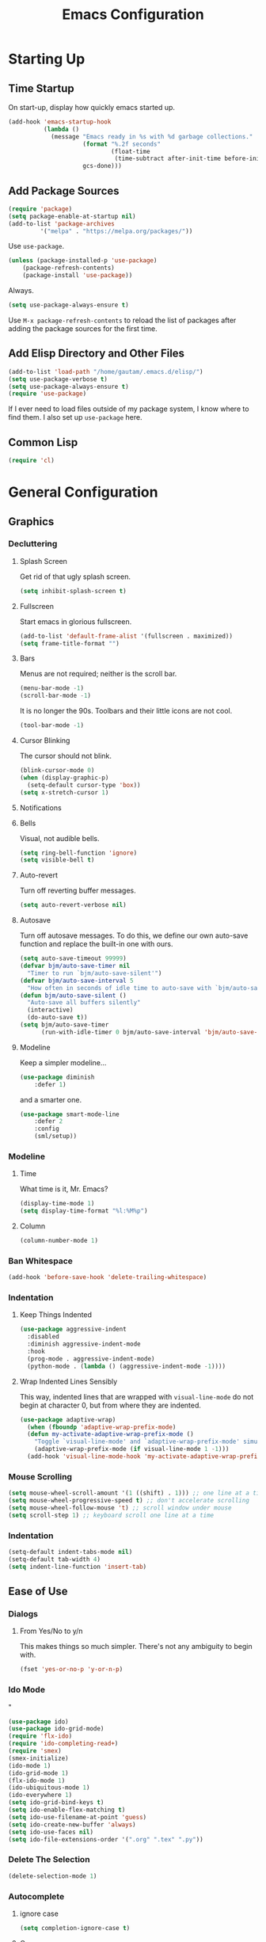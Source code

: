 #+TITLE: Emacs Configuration
* Starting Up
** Time Startup
On start-up, display how quickly emacs started up.
#+BEGIN_SRC emacs-lisp
(add-hook 'emacs-startup-hook
          (lambda ()
            (message "Emacs ready in %s with %d garbage collections."
                     (format "%.2f seconds"
                             (float-time
                              (time-subtract after-init-time before-init-time)))
                     gcs-done)))
#+END_SRC
** Add Package Sources
#+BEGIN_SRC emacs-lisp
(require 'package)
(setq package-enable-at-startup nil)
(add-to-list 'package-archives
	     '("melpa" . "https://melpa.org/packages/"))
#+END_SRC
Use ~use-package~.
#+BEGIN_SRC emacs-lisp
(unless (package-installed-p 'use-package)
	(package-refresh-contents)
	(package-install 'use-package))
#+END_SRC
Always.
#+BEGIN_SRC emacs-lisp
(setq use-package-always-ensure t)
#+END_SRC
Use ~M-x package-refresh-contents~ to reload the list of packages after adding the package sources for the first time.
** Add Elisp Directory and Other Files
#+BEGIN_SRC emacs-lisp
(add-to-list 'load-path "/home/gautam/.emacs.d/elisp/")
(setq use-package-verbose t)
(setq use-package-always-ensure t)
(require 'use-package)
#+END_SRC
If I ever need to load files outside of my package system, I know where to find
them. I also set up ~use-package~ here.
** Common Lisp
#+BEGIN_SRC emacs-lisp
(require 'cl)
#+END_SRC
* General Configuration
** Graphics
*** Decluttering
**** Splash Screen
Get rid of that ugly splash screen.
#+BEGIN_SRC emacs-lisp
(setq inhibit-splash-screen t)
#+END_SRC
**** Fullscreen
Start emacs in glorious fullscreen.
#+BEGIN_SRC emacs-lisp
(add-to-list 'default-frame-alist '(fullscreen . maximized))
(setq frame-title-format "")
#+END_SRC
**** Bars
Menus are not required; neither is the scroll bar.
#+BEGIN_SRC emacs-lisp
(menu-bar-mode -1)
(scroll-bar-mode -1)
#+END_SRC
It is no longer the 90s. Toolbars and their little icons are not cool.
#+BEGIN_SRC emacs-lisp
(tool-bar-mode -1)
#+END_SRC
**** Cursor Blinking
The cursor should not blink.
#+BEGIN_SRC emacs-lisp
(blink-cursor-mode 0)
(when (display-graphic-p)
  (setq-default cursor-type 'box))
(setq x-stretch-cursor 1)
#+END_SRC
**** Notifications
**** Bells
Visual, not audible bells.
#+BEGIN_SRC emacs-lisp
(setq ring-bell-function 'ignore)
(setq visible-bell t)
#+END_SRC
**** Auto-revert
Turn off reverting buffer messages.
#+BEGIN_SRC emacs-lisp
(setq auto-revert-verbose nil)
#+END_SRC
**** Autosave
Turn off autosave messages. To do this, we define our own auto-save function and
replace the built-in one with ours.
#+BEGIN_SRC emacs-lisp
(setq auto-save-timeout 99999)
(defvar bjm/auto-save-timer nil
  "Timer to run `bjm/auto-save-silent'")
(defvar bjm/auto-save-interval 5
  "How often in seconds of idle time to auto-save with `bjm/auto-save-silent'")
(defun bjm/auto-save-silent ()
  "Auto-save all buffers silently"
  (interactive)
  (do-auto-save t))
(setq bjm/auto-save-timer
      (run-with-idle-timer 0 bjm/auto-save-interval 'bjm/auto-save-silent))
#+END_SRC
**** Modeline
Keep a simpler modeline...
#+BEGIN_SRC emacs-lisp
(use-package diminish
    :defer 1)
#+END_SRC
and a smarter one.
#+BEGIN_SRC emacs-lisp
(use-package smart-mode-line
    :defer 2
    :config
    (sml/setup))
#+END_SRC
*** Modeline
**** Time
What time is it, Mr. Emacs?
#+BEGIN_SRC emacs-lisp
(display-time-mode 1)
(setq display-time-format "%l:%M%p")
#+END_SRC
**** Column
#+BEGIN_SRC emacs-lisp
(column-number-mode 1)
#+END_SRC
*** Ban Whitespace
#+BEGIN_SRC emacs-lisp
 (add-hook 'before-save-hook 'delete-trailing-whitespace)
#+END_SRC
*** Indentation
**** Keep Things Indented
#+BEGIN_SRC emacs-lisp
  (use-package aggressive-indent
    :disabled
    :diminish aggressive-indent-mode
    :hook
    (prog-mode . aggressive-indent-mode)
    (python-mode . (lambda () (aggressive-indent-mode -1))))
#+END_SRC
**** Wrap Indented Lines Sensibly
This way, indented lines that are wrapped with ~visual-line-mode~ do not begin at character 0, but from where they are indented.
#+BEGIN_SRC emacs-lisp
(use-package adaptive-wrap)
  (when (fboundp 'adaptive-wrap-prefix-mode)
  (defun my-activate-adaptive-wrap-prefix-mode ()
    "Toggle `visual-line-mode' and `adaptive-wrap-prefix-mode' simultaneously."
    (adaptive-wrap-prefix-mode (if visual-line-mode 1 -1)))
  (add-hook 'visual-line-mode-hook 'my-activate-adaptive-wrap-prefix-mode))
#+END_SRC
*** Mouse Scrolling
#+BEGIN_SRC emacs-lisp
(setq mouse-wheel-scroll-amount '(1 ((shift) . 1))) ;; one line at a time
(setq mouse-wheel-progressive-speed t) ;; don't accelerate scrolling
(setq mouse-wheel-follow-mouse 't) ;; scroll window under mouse
(setq scroll-step 1) ;; keyboard scroll one line at a time
#+END_SRC
*** Indentation
#+BEGIN_SRC emacs-lisp
(setq-default indent-tabs-mode nil)
(setq-default tab-width 4)
(setq indent-line-function 'insert-tab)
#+END_SRC
** Ease of Use
*** Dialogs
**** From Yes/No to y/n
This makes things so much simpler. There's not any ambiguity to begin with.
#+BEGIN_SRC emacs-lisp
(fset 'yes-or-no-p 'y-or-n-p)
#+END_SRC
*** Ido Mode
"
#+BEGIN_SRC emacs-lisp
(use-package ido)
(use-package ido-grid-mode)
(require 'flx-ido)
(require 'ido-completing-read+)
(require 'smex)
(smex-initialize)
(ido-mode 1)
(ido-grid-mode 1)
(flx-ido-mode 1)
(ido-ubiquitous-mode 1)
(ido-everywhere 1)
(setq ido-grid-bind-keys t)
(setq ido-enable-flex-matching t)
(setq ido-use-filename-at-point 'guess)
(setq ido-create-new-buffer 'always)
(setq ido-use-faces nil)
(setq ido-file-extensions-order '(".org" ".tex" ".py"))
#+END_SRC
*** Delete The Selection
#+BEGIN_SRC emacs-lisp
(delete-selection-mode 1)
#+END_SRC
*** Autocomplete
**** ignore case
#+BEGIN_SRC emacs-lisp
(setq completion-ignore-case t)
#+END_SRC
**** Company
#+BEGIN_SRC emacs-lisp
(use-package company
    :diminish company-mode
    :hook
    (after-init . global-company-mode))
#+END_SRC
*** Spellchek
#+BEGIN_SRC emacs-lisp
(use-package flyspell
    :defer 1
    :hook (text-mode . flyspell-mode)
    :diminish
    :bind (:map flyspell-mouse-map
                ([down-mouse-3] . #'flyspell-correct-word)
                ([mouse-3]      . #'undefined)))
#+END_SRC
*** Kill Current Buffer
Kill the current buffer.
#+BEGIN_SRC emacs-lisp
(defun bjm/kill-this-buffer ()
  (interactive)
  (kill-buffer (current-buffer)))
(global-set-key (kbd "C-x k") 'bjm/kill-this-buffer)
#+END_SRC
*** Split Vertically by Default
Gotta maximize that vertical screen space.
#+BEGIN_SRC emacs-lisp
(setq split-height-threshold nil)
(setq split-width-threshold 0)
#+END_SRC
*** Backups
Keep backups in a dedicated spot and not in the current directory: this saves so much clutter
#+BEGIN_SRC emacs-lisp
(setq backup-directory-alist '(("." . "~/.emacs.d/backups")))
#+END_SRC
Also, I have lots of disk space, and not so much patience when I lose an important file. So I save lots.
#+BEGIN_SRC emacs-lisp
(setq delete-old-versions -1)
(setq version-control t)
(setq vc-make-backup-files t)
(setq auto-save-file-name-transforms '((".*" "~/.emacs.d/auto-save-list/" t)))
#+END_SRC
**** History
It's nice to have a history of commands so that when you open a new emacs instance, you can get right to work.
#+BEGIN_SRC emacs-lisp
(setq savehist-file "~/.emacs.d/savehist")
(savehist-mode 1)
(setq history-length t)
(setq history-delete-duplicates t)
(setq savehist-save-minibuffer-history 1)
(setq savehist-additional-variables
      '(kill-ring
        search-ring
        regexp-search-ring))
#+END_SRC
***** Desktop
On a similar note, save the desktop.
#+BEGIN_SRC emacs-lisp
(desktop-save-mode 1)
(setq desktop-restore-eager 250)
#+END_SRC
Make two buffers with the same file name distinguishable.
#+BEGIN_SRC emacs-lisp
(use-package uniquify
    :defer 1
    :ensure nil
    :custom
    (uniquify-after-kill-buffer-p t)
    (uniquify-buffer-name-style 'post-forward)
    (uniquify-strip-common-suffix t))
#+END_SRC
***** Save Place
Opens a file to the same place in which it was last closed.
#+BEGIN_SRC emacs-lisp
(save-place-mode 1)
#+END_SRC
*** Dictionary
#+BEGIN_SRC emacs-lisp
(require 'sdcv-mode)
#+END_SRC
*** Sentences End With a Single Space
This is necessary to make sentence navigation commands work for me.
#+BEGIN_SRC emacs-lisp
(setq sentence-end-double-space nil)
#+END_SRC
*** Better Searching (Ivy and Swiper)
Enable ivy-mode.
#+BEGIN_SRC emacs-lisp
(use-package ivy)
(use-package swiper
  :ensure t
  :config
  (ivy-mode 1)
  (diminish 'ivy-mode)
  (setq ivy-use-virtual-buffers t)
  (setq ivy-display-style 'fancy)
  (global-set-key (kbd "C-s") 'swiper)
  (global-set-key (kbd "C-c C-r") 'ivy-resume))
#+END_SRC
#+END_SRC
Get swiper to recentre the display when it exits.
#+BEGIN_SRC emacs-lisp
(defun bjm-swiper-recenter (&rest args)
  "recenter display after swiper"
  (recenter)
  )
(advice-add 'swiper :after #'bjm-swiper-recenter)
#+END_SRC
*** Abbreviations
Load them.
#+BEGIN_SRC emacs-lisp
(load "~/.emacs.d/abbrevs.el")
#+END_SRC
Always use this wonderful tool.
#+BEGIN_SRC emacs-lispn
(set-default 'abbrev-mode t)
#+END_SRC
Because it's always on, we don't need to know about it.
#+BEGIN_SRC emacs-lisp
(diminish 'abbrev-mode)
#+END_SRC
Save them in the ~.emacs.d~ dir.
#+BEGIN_SRC emacs-lisp
(setq abbrev-file-name "~/.emacs.d/abbrevs.el")
#+END_SRC
Save abbreviations upon saving a file.
#+BEGIN_SRC emacs-lisp
(setq save-abbrevs 'silent)
#+END_SRC
*** Thing at Point
#+BEGIN_SRC emacs-lisp
(require 'thingatpt)
#+END_SRC
*** Electric Pairs
#+BEGIN_SRC emacs-lisp
(electric-pair-mode 1)
(setq electric-pair-pairs
      '(
        (?\" . ?\")
        (?\{ . ?\})))
#+END_SRC
*** Easily Navigate to Word (Avy Mode)
#+BEGIN_SRC emacs-lisp
(use-package avy :ensure t
  :commands (avy-goto-char)
  :config
  (setq avy-background t)
  :custom-face
  (avy-lead-face ((t(:weight bold))))
  (avy-lead-face-0 ((t(:weight bold))))
  )
(global-set-key (kbd "M-i") 'avy-goto-char-2)
#+END_SRC
*** Autocorrect
**** Double Caps
#+BEGIN_SRC emacs-lisp
(defun dcaps-to-scaps ()
  "Convert word in DOuble CApitals to Single Capitals."
  (interactive)
  (and (= ?w (char-syntax (char-before)))
       (save-excursion
         (and (if (called-interactively-p)
                  (skip-syntax-backward "w")
                (= -3 (skip-syntax-backward "w")))
              (let (case-fold-search)
                (looking-at "\\b[[:upper:]]\\{2\\}[[:lower:]]"))
              (capitalize-word 1)))))

(add-hook 'post-self-insert-hook #'dcaps-to-scaps nil 'local)

(define-minor-mode dubcaps-mode
  "Toggle `dubcaps-mode'.  Converts words in DOuble CApitals to
Single Capitals as you type."
  :init-value nil
  :lighter (" DC")
  (if dubcaps-mode
      (add-hook 'post-self-insert-hook #'dcaps-to-scaps nil 'local)
    (remove-hook 'post-self-insert-hook #'dcaps-to-scaps 'local)))

(add-hook 'text-mode-hook #'dubcaps-mode)
#+END_SRC
**** Abbrevs
#+BEGIN_SRC emacs-lisp
(define-key ctl-x-map "\C-i"
  #'endless/ispell-word-then-abbrev)

(defun endless/simple-get-word ()
  (car-safe (save-excursion (ispell-get-word nil))))

(defun endless/ispell-word-then-abbrev (p)
  "Call `ispell-word', then create an abbrev for it.
With prefix P, create local abbrev. Otherwise it will
be global.
If there's nothing wrong with the word at point, keep
looking for a typo until the beginning of buffer. You can
skip typos you don't want to fix with `SPC', and you can
abort completely with `C-g'."
  (interactive "P")
  (let (bef aft)
    (save-excursion
      (while (if (setq bef (endless/simple-get-word))
                 ;; Word was corrected or used quit.
                 (if (ispell-word nil 'quiet)
                     nil ; End the loop.
                   ;; Also end if we reach `bob'.
                   (not (bobp)))
               ;; If there's no word at point, keep looking
               ;; until `bob'.
               (not (bobp)))
        (backward-word)
        (backward-char))
      (setq aft (endless/simple-get-word)))
    (if (and aft bef (not (equal aft bef)))
        (let ((aft (downcase aft))
              (bef (downcase bef)))
          (define-abbrev
            (if p local-abbrev-table global-abbrev-table)
            bef aft)
          (message "\"%s\" now expands to \"%s\" %sally"
                   bef aft (if p "loc" "glob")))
      (user-error "No typo at or before point"))))

(setq save-abbrevs 'silently)
(setq-default abbrev-mode t)
#+END_SRC
*** Remember File Variables
#+BEGIN_SRC emacs-lisp
(defun risky-local-variable-p (sym &optional _ignored) nil)
#+END_SRC
*** Reload Files On Update
#+BEGIN_SRC emacs-lisp
(global-auto-revert-mode t)
#+END_SRC
*** Complete Reload
Completely reload emacs, by reloading the init file.
#+BEGIN_SRC emacs-lisp
(defun gm/reload ()
  (interactive)
  (load-file "~/.emacs.d/init.el"))
#+END_SRC
** Magit
#+BEGIN_SRC emacs-lisp
(require 'magit)
(global-set-key (kbd "C-x g") 'magit-status)
(setq magit-completing-read-function 'magit-ido-completing-read)
#+END_SRC
** Dired
*** Revert Buffer
Have the most up-to-date version of the buffer when using dired.
#+BEGIN_SRC emacs-lisp
(add-hook 'dired-mode-hook 'auto-revert-mode)
#+END_SRC
*** Declutter
#+BEGIN_SRC emacs-lisp
(defun xah-dired-mode-setup ()
  "to be run as hook for `dired-mode'."
  (dired-hide-details-mode 1))
(add-hook 'dired-mode-hook 'xah-dired-mode-setup)
#+END_SRC
*** Copy and Delete
Allow dired to recursively copy and delete directories. ~always~ ensures that no
confirmation dialog comes up, and ~top~ does it only once.
#+BEGIN_SRC emacs-lisp
(setq dired-recursive-copies (quote always))
(setq dired-recursive-deletes (quote top))
#+END_SRC
*** Speed Sorting
Easily sort based on a lot of options such as name, time, size, and
extension. Use ~S~ to use in a dired buffer.
#+BEGIN_SRC emacs-lisp
(use-package dired-quick-sort
  :ensure t
  :config
  (dired-quick-sort-setup))
#+END_SRC
** God Mode
Enable god-mode.
#+BEGIN_SRC emacs-lisp
(use-package god-mode
  :ensure t)
#+END_SRC
*** Indicate Mode with Modeline
#+BEGIN_SRC emacs-lisp
(defun me//god-mode-indicator ()
  (cond (god-local-mode
         (progn
           (set-cursor-color "#dc322f")))
        (t
         (progn
           (set-cursor-color "#657b83")))))

(add-hook 'god-mode-enabled-hook #'me//god-mode-indicator)
(add-hook 'god-mode-disabled-hook #'me//god-mode-indicator)
#+END_SRC
** PDF Tools
#+BEGIN_SRC emacs-lisp
  (use-package pdf-tools
  :pin manual
  :config
  (pdf-tools-install)
  (add-hook 'pdf-view-mode-hook (lambda () (pdf-view-midnight-minor-mode)))
  (setq pdf-view-midnight-colours '("#657b83" . "#fdf6e3"))
  (setq-default pdf-view-display-size 'fit-page) ;
  (setq pdf-annot-activate-created-annotations t)
  (define-key pdf-view-mode-map (kbd "C-s") 'isearch-forward)
  (setq pdf-view-resize-factor 1.1)
  (define-key pdf-view-mode-map (kbd "h") 'pdf-annot-add-highlight-markup-annotation)
  (define-key pdf-view-mode-map (kbd "t") 'pdf-annot-add-text-annotation)
  (define-key pdf-view-mode-map (kbd "D") 'pdf-annot-delete))
#+END_SRC
* Global Keybindings
** Bind Key
#+BEGIN_SRC emacs-lisp
(require 'bind-key)
(use-package which-key
  :defer nil
  :diminish which-key-mode
  :config
  (which-key-mode))
#+END_SRC
** The Actual Keybindings
*** Easy Meta
Alt is hard to type easily.
#+BEGIN_SRC emacs-lisp
(global-set-key (kbd "C-SPC") 'smex)
(global-set-key (kbd "C-M-SPC") 'smex-major-mode-commands)
(global-set-key (kbd "C-c C-SPC") 'execute-extended-command)
#+END_SRC
*** Set Mark
Need to have a replacement because we rebound ~C-SPC~.
#+BEGIN_SRC emacs-lisp
(global-set-key (kbd "C-t") 'set-mark-command)
#+END_SRC
*** Shell Backwards Kill
#+BEGIN_SRC emacs-lisp
(global-set-key "\C-w" 'backward-kill-word)
#+END_SRC
*** Easy Kill
Add extra keybinding to account for missing.
#+BEGIN_SRC emacs-lisp
(global-set-key "\C-x\C-k" 'kill-region)
(global-set-key "\C-c\C-k" 'kill-region)
#+END_SRC
*** Shell Backspace
Use shell like ~C-h~ instead of Backspace.
#+BEGIN_SRC emacs-lisp
(define-key key-translation-map [?\C-h] [?\C-?])
(global-set-key (kbd "<f1>") 'help-command)
#+END_SRC
*** Better Buffers
Switch better.
#+BEGIN_SRC emacs-lisp
(global-set-key (kbd "C-x b") 'ido-switch-buffer)
#+END_SRC
Use ibuffer.
#+BEGIN_SRC emacs-lisp
(global-set-key (kbd "C-x C-b") 'ibuffer)
(autoload 'ibuffer "ibuffer" "List buffers." t)
#+END_SRC
**** Ibuffer Hydra
Courtesy of [[https://github.com/abo-abo/hydra/wiki/Ibuffer][hydra wiki]].
#+BEGIN_SRC emacs-lisp
(defhydra hydra-ibuffer-main (:color pink :hint nil)
  "
 ^Navigation^ | ^Mark^        | ^Actions^        | ^View^
-^----------^-+-^----^--------+-^-------^--------+-^----^-------
  _k_:    ʌ   | _m_: mark     | _D_: delete      | _g_: refresh
 _RET_: visit | _u_: unmark   | _S_: save        | _s_: sort
  _j_:    v   | _*_: specific | _a_: all actions | _/_: filter
-^----------^-+-^----^--------+-^-------^--------+-^----^-------
"
  ("j" ibuffer-forward-line)
  ("RET" ibuffer-visit-buffer :color blue)
  ("k" ibuffer-backward-line)

  ("m" ibuffer-mark-forward)
  ("u" ibuffer-unmark-forward)
  ("*" hydra-ibuffer-mark/body :color blue)

  ("D" ibuffer-do-delete)
  ("S" ibuffer-do-save)
  ("a" hydra-ibuffer-action/body :color blue)

  ("g" ibuffer-update)
  ("s" hydra-ibuffer-sort/body :color blue)
  ("/" hydra-ibuffer-filter/body :color blue)

  ("o" ibuffer-visit-buffer-other-window "other window" :color blue)
  ("q" quit-window "quit ibuffer" :color blue)
  ("." nil "toggle hydra" :color blue))

(defhydra hydra-ibuffer-mark (:color teal :columns 5
                              :after-exit (hydra-ibuffer-main/body))
  "Mark"
  ("*" ibuffer-unmark-all "unmark all")
  ("M" ibuffer-mark-by-mode "mode")
  ("m" ibuffer-mark-modified-buffers "modified")
  ("u" ibuffer-mark-unsaved-buffers "unsaved")
  ("s" ibuffer-mark-special-buffers "special")
  ("r" ibuffer-mark-read-only-buffers "read-only")
  ("/" ibuffer-mark-dired-buffers "dired")
  ("e" ibuffer-mark-dissociated-buffers "dissociated")
  ("h" ibuffer-mark-help-buffers "help")
  ("z" ibuffer-mark-compressed-file-buffers "compressed")
  ("b" hydra-ibuffer-main/body "back" :color blue))

(defhydra hydra-ibuffer-action (:color teal :columns 4
                                :after-exit
                                (if (eq major-mode 'ibuffer-mode)
                                    (hydra-ibuffer-main/body)))
  "Action"
  ("A" ibuffer-do-view "view")
  ("E" ibuffer-do-eval "eval")
  ("F" ibuffer-do-shell-command-file "shell-command-file")
  ("I" ibuffer-do-query-replace-regexp "query-replace-regexp")
  ("H" ibuffer-do-view-other-frame "view-other-frame")
  ("N" ibuffer-do-shell-command-pipe-replace "shell-cmd-pipe-replace")
  ("M" ibuffer-do-toggle-modified "toggle-modified")
  ("O" ibuffer-do-occur "occur")
  ("P" ibuffer-do-print "print")
  ("Q" ibuffer-do-query-replace "query-replace")
  ("R" ibuffer-do-rename-uniquely "rename-uniquely")
  ("T" ibuffer-do-toggle-read-only "toggle-read-only")
  ("U" ibuffer-do-replace-regexp "replace-regexp")
  ("V" ibuffer-do-revert "revert")
  ("W" ibuffer-do-view-and-eval "view-and-eval")
  ("X" ibuffer-do-shell-command-pipe "shell-command-pipe")
  ("b" nil "back"))

(defhydra hydra-ibuffer-sort (:color amaranth :columns 3)
  "Sort"
  ("i" ibuffer-invert-sorting "invert")
  ("a" ibuffer-do-sort-by-alphabetic "alphabetic")
  ("v" ibuffer-do-sort-by-recency "recently used")
  ("s" ibuffer-do-sort-by-size "size")
  ("f" ibuffer-do-sort-by-filename/process "filename")
  ("m" ibuffer-do-sort-by-major-mode "mode")
  ("b" hydra-ibuffer-main/body "back" :color blue))

(defhydra hydra-ibuffer-filter (:color amaranth :columns 4)
  "Filter"
  ("m" ibuffer-filter-by-used-mode "mode")
  ("M" ibuffer-filter-by-derived-mode "derived mode")
  ("n" ibuffer-filter-by-name "name")
  ("c" ibuffer-filter-by-content "content")
  ("e" ibuffer-filter-by-predicate "predicate")
  ("f" ibuffer-filter-by-filename "filename")
  (">" ibuffer-filter-by-size-gt "size")
  ("<" ibuffer-filter-by-size-lt "size")
  ("/" ibuffer-filter-disable "disable")
  ("b" hydra-ibuffer-main/body "back" :color blue))
#+END_SRC
Use with period.
#+BEGIN_SRC emacs-lisp
(define-key ibuffer-mode-map "." 'hydra-ibuffer-main/body)
#+END_SRC
*** Word Count
Count org-wc.
#+BEGIN_SRC emacs-lisp
(global-set-key (kbd "<C-f9>") 'org-wc-display)
#+END_SRC
*** Window Management
#+BEGIN_SRC emacs-lisp
(global-set-key (kbd "C-x C-1") 'delete-other-windows)
(global-set-key (kbd "C-x C-2") 'split-window-below)
(global-set-key (kbd "C-x C-3") 'split-window-right)
(global-set-key (kbd "C-x C-0") 'delete-window)
#+END_SRC
*** Transpose Sentences and Paragraphs
Add an alias to do this easily.
#+BEGIN_SRC emacs-lisp
(defalias 'ts 'transpose-sentences)
(defalias 'tp 'transpose-paragraphs)
#+END_SRC
*** Normal Undo
#+BEGIN_SRC emacs-lisp
(global-unset-key (kbd "C-z"))
(global-set-key  (kbd "C-z") 'undo)
(global-set-key (kbd "C-x C-u") 'undo)
#+END_SRC
** Keychord
#+BEGIN_SRC emacs-lisp
(require 'key-chord)
(key-chord-mode 1)
#+END_SRC
*** Number Symbols
Eliminate the shift key for inputting symbols.
#+BEGIN_SRC emacs-lisp
(key-chord-define-global "1q" "!")
(key-chord-define-global "2w" "@")
(key-chord-define-global "3e" "#")
(key-chord-define-global "4r" "$")
(key-chord-define-global "5t" "%")
(key-chord-define-global "6y" "^")
(key-chord-define-global "6t" "^")
(key-chord-define-global "7y" "&")
(key-chord-define-global "8u" "*")
(key-chord-define-global "9i" "(")
(key-chord-define-global "0o" ")")
(key-chord-define-global "-p" "_")
#+END_SRC
*** Org Preview Latex
#+BEGIN_SRC emacs-lisp
(key-chord-define-global "df" 'my/org-toggle-latex-fragment)
#+END_SRC
*** God Mode
Easily enter god mode.
#+BEGIN_SRC emacs-lisp
(key-chord-define-global "jk" 'god-local-mode)
#+END_SRC
* Theme
** Font Face
Normally use Hack.
#+BEGIN_SRC emacs-lisp
(set-face-attribute 'default nil :font "Hack")
(set-frame-font "Hack" nil t)
#+END_SRC
** Solarized Light
#+BEGIN_SRC emacs-lisp
(use-package solarized-theme)
(load-theme 'solarized-light t)
#+END_SRC
** Centered Buffer
#+BEGIN_SRC emacs-lisp
(use-package centered-window
  :ensure t
  :diminish centered-window-mode)
(centered-window-mode 1)
#+END_SRC
** Autofill
Use visual line mode everywhere.
#+BEGIN_SRC emacs-lisp
(global-visual-line-mode 1)
#+END_SRC
Nicely wrap lines for text mode.
#+BEGIN_SRC emacs-lisp
(add-hook 'text-mode-hook 'auto-fill-mode)
(add-hook 'change-log-mode-hook 'turn-on-auto-fill)
(eval-after-load "diminish" '(diminish 'auto-fill-mode-mode))
#+END_SRC
Quickly autofill the entire buffer by paragraph.
#+BEGIN_SRC emacs-lisp
(defun fill-buffer ()
  (interactive)
  (save-excursion
    (save-restriction
      (widen)
      (fill-region (point-min) (point-max)))))
#+END_SRC
*** 80 Columns
#+BEGIN_SRC emacs-lisp
(add-hook 'text-mode-hook
        (lambda() (set-fill-column 80)))
#+END_SRC
** Highlighting
*** Syntax
#+BEGIN_SRC emacs-lisp
(global-font-lock-mode 1)
#+END_SRC
*** Rainbow Mode
#+BEGIN_SRC emacs-lisp
(rainbow-mode 1)
(diminish 'rainbow-mode)
#+END_SRC
*** Source Code Blocks
Native syntax highlighting for source blocks in org mode.
#+BEGIN_SRC emacs-lisp
(setq org-src-fontify-natively t
      org-src-tab-acts-natively t
      org-confirm-babel-evaluate nil
      org-edit-src-content-indentation 0)
#+END_SRC
*** Sentences
Highlight sentences. Credit to [[https://github.com/milkypostman/hl-sentence][Donald Curtis]].
#+BEGIN_SRC emacs-lisp
(require 'hl-sentence)
(add-hook 'org-mode-hook 'hl-sentence-mode)
#+END_SRC
Use Solarized Light cyan to highlight.
#+BEGIN_SRC emacs-lisp
(set-face-attribute 'hl-sentence nil
                     :background "#fdf6e3"
                     :foreground "#2aa198")
#+END_SRC
*** Parentheses
#+BEGIN_SRC emacs-lisp
(setq blink-matching-paren nil)
(show-paren-mode t)
(setq show-paren-delay 0)
(setq show-paren-style 'expression)
#+END_SRC
*** Transient Mark
#+BEGIN_SRC emacs-lisp
(setq transient-mark-mode t)
#+END_SRC
* Org
** Setup
We have to use ~require~ to get ~ox-hugo~ to work properly.
#+BEGIN_SRC emacs-lisp
(require 'org)
(require 'ox-latex)
(use-package org
  :bind
  ("C-c l" . org-store-link)
  ("C-c a" . org-agenda)
  ("M-h" . org-mark-element)
  ("C-c c" . org-capture)
  :diminish
  (org-indent-mode)
  :custom
  (org-startup-indented t))
#+END_SRC
** Ox-hugo
#+BEGIN_SRC emacs-lisp
(use-package ox-hugo
    :ensure t
    :after ox)
(require 'ox-hugo-auto-export)
#+END_SRC
** Prettifying
*** Hide Emphasis
#+BEGIN_SRC emacs-lisp
(setq org-hide-emphasis-markers t)
#+END_SRC
*** Hide Macro Marks
#+BEGIN_SRC emacs-lisp
(setq org-hide-emphasis-markers t)
#+END_SRC
*** Org Bullets
#+BEGIN_SRC emacs-lisp
(use-package org-bullets)
(add-hook 'org-mode-hook
  (defun org-bullets-mode-enable ()
    (org-bullets-mode 1)))
#+END_SRC
*** Bullet List
Have lists begun by, for example, ~-~ look like a bullet-pointed list.
#+BEGIN_SRC emacs-lisp
(font-lock-add-keywords 'org-mode
                        '(("^ *\\([-]\\) "
                           (0 (prog1 () (compose-region (match-beginning 1) (match-end 1) "•"))))))

#+END_SRC
*** Visual Lines
#+BEGIN_SRC emacs-lisp
(add-hook 'org-mode-hook 'visual-line-mode)
#+END_SRC
*** Typography
**** Quotation Marks
#+BEGIN_SRC emacs-lisp
(define-key org-mode-map "\"" #'endless/round-quotes)
(defun endless/round-quotes (italicize)
  "Insert “” and leave point in the middle.
With prefix argument ITALICIZE, insert /“”/ instead
\(meant for org-mode).
Inside a code-block, just call `self-insert-command'."
  (interactive "P")
  (if (and (derived-mode-p 'org-mode)
           (org-in-block-p '("src" "latex" "html")))
      (call-interactively #'self-insert-command)
    (if (looking-at "”[/=_\\*]?")
        (goto-char (match-end 0))
      (when italicize
        (if (derived-mode-p 'markdown-mode)
            (insert "__")
          (insert "//"))
        (forward-char -1))
      (insert "“”")
      (forward-char -1))))
#+END_SRC
**** Apostrophes
#+BEGIN_SRC emacs-lisp
(define-key org-mode-map "'" #'endless/apostrophe)
;; (eval-after-load 'markdown-mode
;;   '(define-key markdown-mode-map "'"
;;      #'endless/apostrophe))

(defun endless/apostrophe (opening)
  "Insert ’ in prose or `self-insert-command' in code.
With prefix argument OPENING, insert ‘’ instead and
leave point in the middle.
Inside a code-block, just call `self-insert-command'."
  (interactive "P")
  (if (and (derived-mode-p 'org-mode)
           (org-in-block-p '("src" "latex" "html")))
      (call-interactively #'self-insert-command)
    (if (looking-at "['’][=_/\\*]?")
        (goto-char (match-end 0))
      (if (null opening)
          (insert "’")
        (insert "‘’")
        (forward-char -1)))))
#+END_SRC
**** Ispell
#+BEGIN_SRC emacs-lisp
(require 'ispell)

;;; Tell ispell.el that ’ can be part of a word.
(setq ispell-local-dictionary-alist
      `((nil "[[:alpha:]]" "[^[:alpha:]]"
             "['\x2019]" nil ("-B") nil utf-8)))

;;; Don't send ’ to the subprocess.
(defun endless/replace-apostrophe (args)
  (cons (replace-regexp-in-string
         "’" "'" (car args))
        (cdr args)))
(advice-add #'ispell-send-string :filter-args
            #'endless/replace-apostrophe)

;;; Convert ' back to ’ from the subprocess.
(defun endless/replace-quote (args)
  (if (not (derived-mode-p 'org-mode))
      args
    (cons (replace-regexp-in-string
           "'" "’" (car args))
          (cdr args))))
(advice-add #'ispell-parse-output :filter-args
            #'endless/replace-quote)
#+END_SRC
** LaTeX
*** Use Cleverref
#+BEGIN_SRC emacs-lisp
(defun org-latex-ref-to-cref (text backend info)
  "Use \\cref instead of \\ref in latex export."
  (when (org-export-derived-backend-p backend 'latex)
    (replace-regexp-in-string "\\\\ref{" "\\\\cref{" text)))

(add-to-list 'org-export-filter-final-output-functions
             'org-latex-ref-to-cref)
#+END_SRC
*** Export Command
#+BEGIN_SRC emacs-lisp
(global-set-key (kbd "<C-f4>") 'org-latex-export-to-pdf)
#+END_SRC
*** Autocomplete ~$~
#+BEGIN_SRC emacs-lisp
(defvar org-electric-pairs '((?$ . ?$) )) "Electric pairs for org-mode."
(defun dollar-add-electric-pairs ()
  (setq-local electric-pair-pairs (append electric-pair-pairs org-electric-pairs))
  (setq-local electric-pair-text-pairs electric-pair-pairs))
(add-hook 'org-mode-hook 'dollar-add-electric-pairs)
(add-hook 'LaTeX-mode-hook 'dollar-add-electric-pairs)
#+END_SRC
*** Highlighting
Inline LaTeX such as $y = mx + b$ will appear in a different colour.
#+BEGIN_SRC emacs-lisp
(setq org-highlight-latex-and-related '(latex))
#+END_SRC
*** Scaling Preview
By default, it's really small on my HiDPI screen.
#+BEGIN_SRC emacs-lisp
(setq org-format-latex-options (plist-put org-format-latex-options :scale 1.0))
#+END_SRC
*** Export LaTeX Quotes
#+BEGIN_SRC emacs-lisp
(setq org-export-with-smart-quotes t)
#+END_SRC
*** Use XeTeX
#+BEGIN_SRC emacs-lisp
(setq org-latex-to-pdf-process
  '("xelatex -interaction nonstopmode %f"
     "xelatex -interaction nonstopmode %f")) ;; for multiple passes
#+END_SRC
*** Don't Break Paragraph on Comments
Remove comments from org document when exporting to LaTeX.
#+BEGIN_SRC emacs-lisp
(defun delete-org-comments (backend)
  (loop for comment in (reverse (org-element-map (org-element-parse-buffer)
                    'comment 'identity))
    do
    (setf (buffer-substring (org-element-property :begin comment)
                (org-element-property :end comment))
          "")))
(add-hook 'org-export-before-processing-hook 'delete-org-comments)
#+END_SRC
*** Equation Preview
Use overlay library.
Obtained from [[https://gist.github.com/cvcore/760008a4dfb2eadf42afdc9cf01ef979][Charles Wang]].
#+BEGIN_SRC emacs-lisp
(require 'ov)
(defvar cw/org-last-fragment nil
  "Holds the type and position of last valid fragment we were on. Format: (FRAGMENT_TYPE FRAGMENT_POINT_BEGIN)"
  )

(setq cw/org-valid-fragment-type
      '(latex-fragment
        latex-environment
        link))

(defun cw/org-curr-fragment ()
  "Returns the type and position of the current fragment available for preview inside org-mode. Returns nil at non-displayable fragments"
  (let* ((fr (org-element-context))
         (fr-type (car fr)))
    (when (memq fr-type cw/org-valid-fragment-type)
      (list fr-type
            (org-element-property :begin fr))))
  )

(defun cw/org-remove-fragment-overlay (fr)
  "Remove fragment overlay at fr"
  (let ((fr-type (nth 0 fr))
        (fr-begin (nth 1 fr)))
    (goto-char fr-begin)
    (cond ((or (eq 'latex-fragment fr-type)
               (eq 'latex-environment fr-type))
           (let ((ov (loop for ov in (org--list-latex-overlays)
                           if
                           (and
                            (<= (overlay-start ov) (point))
                            (>= (overlay-end ov) (point)))
                           return ov)))
             (when ov
               (delete-overlay ov))))
          ((eq 'link fr-type)
           nil;; delete image overlay here?
           ))
    ))

(defun cw/org-preview-fragment (fr)
  "Preview org fragment at fr"
  (let ((fr-type (nth 0 fr))
        (fr-begin (nth 1 fr)))
    (goto-char fr-begin)
    (cond ((or (eq 'latex-fragment fr-type) ;; latex stuffs
               (eq 'latex-environment fr-type))
           (when (cw/org-curr-fragment) (org-preview-latex-fragment))) ;; only toggle preview when we're in a valid region (for inserting in the front of a fragment)


          ((eq 'link fr-type) ;; for images
           (let ((fr-end (org-element-property :end (org-element-context))))
             (org-display-inline-images nil t fr-begin fr-end))))
    ))


(defun cw/org-auto-toggle-fragment-display ()
  "Automatically toggle a displayable org mode fragment"
  (and (eq 'org-mode major-mode)
       (let ((curr (cw/org-curr-fragment)))
         (cond
          ;; were on a fragment and now on a new fragment
          ((and
            ;; fragment we were on
            cw/org-last-fragment
            ;; and are on a fragment now
            curr
            ;; but not on the last one this is a little tricky. as you edit the
            ;; fragment, it is not equal to the last one. We use the begin
            ;; property which is less likely to change for the comparison.
            (not (equal curr cw/org-last-fragment)))

           ;; go back to last one and put image back, provided there is still a fragment there
           (save-excursion
             (cw/org-preview-fragment cw/org-last-fragment)
             ;; now remove current image
             (cw/org-remove-fragment-overlay curr)
             ;; and save new fragment
             )
           (setq cw/org-last-fragment curr))

          ;; were on a fragment and now are not on a fragment
          ((and
            ;; not on a fragment now
            (not curr)
            ;; but we were on one
            cw/org-last-fragment)
           ;; put image back on, provided that there is still a fragment here.
           (save-excursion
             (cw/org-preview-fragment cw/org-last-fragment))

           ;; unset last fragment
           (setq cw/org-last-fragment nil))

          ;; were not on a fragment, and now are
          ((and
            ;; we were not one one
            (not cw/org-last-fragment)
            ;; but now we are
            curr)
           ;; remove image
           (save-excursion
             (cw/org-remove-fragment-overlay curr)
             )
           (setq cw/org-last-fragment curr))
          ))))

(add-hook 'org-mode-hook
          (lambda ()
            (add-hook 'post-command-hook 'cw/org-auto-toggle-fragment-display nil t)))
#+END_SRC
*** CDLaTeX
#+BEGIN_SRC emacs-lisp
(add-hook 'org-mode-hook 'turn-on-org-cdlatex)
#+END_SRC
*** Export Classes
**** Tufte-LaTeX
#+BEGIN_SRC emacs-lisp
(require 'ox-tufte-latex)
(require 'ox-extra)
#+END_SRC
***** Command Links
****** No Option
#+BEGIN_SRC emacs-lisp
(org-add-link-type
"latex" nil
(lambda (path desc format)
  (when(eq format 'latex)
    (format "\\%s{%s}" path desc))))
#+END_SRC
****** One Option
#+BEGIN_SRC emacs-lisp
(org-add-link-type
 "latex-opt" nil
 (lambda (path desc format)
   (when (eq format 'latex)
     (let* ((desc-list (split-string desc ";"))
            (opt (nth 1 desc-list))
            (arg (nth 0 desc-list)))
       (format "\\%s%s{%s}" path
               (if (equal "" opt) opt (format "[%s]" opt))
               arg)))))
#+END_SRC
***** Classes
****** Handout
#+BEGIN_SRC emacs-lisp
(add-to-list 'org-latex-classes
'("tufte-handout"
"\\documentclass[symmetric,nobib]{gm-tufte-handout}
   [NO-DEFAULT-PACKAGES]"
("\\section{%s}" . "\\section*{%s}")
("\\subsection{%s}" . "\\subsection*{%s}")))
#+END_SRC
****** Book
#+BEGIN_SRC emacs-lisp
(add-to-list 'org-latex-classes
'("tufte-book"
"\\documentclass[twoside,nobib]{tufte-book}
  [NO-DEFAULT-PACKAGES]"
("\\part{%s}" . "\\part*{%s}")
("\\chapter{%s}" . "\\chapter*{%s}")
("\\section{%s}" . "\\section*{%s}")
("\\subsection{%s}" . "\\subsection*{%s}")
("\\paragraph{%s}" . "\\paragraph*{%s}")))
#+END_SRC
***** Biber
#+BEGIN_SRC emacs-lisp
(setq org-latex-pdf-process
      '("pdflatex -interaction nonstopmode -output-directory %o %f"
        "biber %b"
        "pdflatex -interaction nonstopmode -output-directory %o %f"
        "pdflatex -interaction nonstopmode -output-directory %o %f"))
#+END_SRC
***** Keyword Search
#+BEGIN_SRC emacs-lisp
(defun jk-org-kwds ()
  "parse the buffer and return a cons list of (property . value)
from lines like:
#+PROPERTY: value"
  (org-element-map (org-element-parse-buffer 'element) 'keyword
                   (lambda (keyword) (cons (org-element-property :key keyword)
                                           (org-element-property :value keyword)))))

(defun jk-org-kwd (KEYWORD)
  "get the value of a KEYWORD in the form of #+KEYWORD: value"
  (cdr (assoc KEYWORD (jk-org-kwds))))
#+END_SRC
**** Assignment
#+BEGIN_SRC emacs-lisp
(with-eval-after-load 'ox-latex
  (add-to-list 'org-latex-classes
               '("assignment"
                 "\\documentclass[12pt]{article}
\\usepackage{uts-assignment}
\\renewcommand{\\maketitle}{}
[NO-DEFAULT-PACKAGES]
[EXTRA]"
                 ("\\section{%s}" . "\\section*{%s}")
                 ("\\subsection{%s}" . "\\subsection*{%s}")
                 ("\\subsubsection{%s}" . "\\subsubection*{%s}")
                 ("\\paragraph{%s}" . "\\paragraph*{%s}")
                 ("\\subparagraph{%s}" . "\\subparagraph*{%s}")))
  (add-to-list 'org-latex-classes
               '("lecture"
                 "\\documentclass[11pt]{lecture}
[NO-DEFAULT-PACKAGES]
[EXTRA]"
                 ("\\section{%s}" . "\\section*{%s}")
                 ("\\subsection{%s}" . "\\subsection*{%s}")
                 ("\\subsubsection{%s}" . "\\subsubection*{%s}")
                 ("\\paragraph{%s}" . "\\paragraph*{%s}")
                 ("\\subparagraph{%s}" . "\\subparagraph*{%s}"))))
#+END_SRC
*** Mass Export
#+BEGIN_SRC emacs-lisp
(defun org-export-headlines-to-pdf ()
  "Export all subtrees that are *not* tagged with :noexport: to
separate files.

Subtrees that do not have the :EXPORT_FILE_NAME: property set
are exported to a filename derived from the headline text."
  (interactive)
  (save-buffer)
  (let ((modifiedp (buffer-modified-p)))
    (save-excursion
      (goto-char (point-min))
      (goto-char (re-search-forward "^*"))
      (set-mark (line-beginning-position))
      (goto-char (point-max))
      (org-map-entries
       (lambda ()
         (let ((export-file (org-entry-get (point) "EXPORT_FILE_NAME")))
           (unless export-file
             (org-set-property
              "EXPORT_FILE_NAME"
              (replace-regexp-in-string " " "_" (nth 4 (org-heading-components)))))
           (deactivate-mark)
           (org-latex-export-to-latex nil t)
           (unless export-file (org-delete-property "EXPORT_FILE_NAME"))
           (set-buffer-modified-p modifiedp)))
       "-noexport" 'region-start-level))))

(defun gm/org-latex-export ()
  (save-buffer)
  (save-excursion
    (setq exp-name (org-entry-get nil "EXPORT_FILE_NAME" :inherit))
    (search-backward exp-name)
    (org-narrow-to-subtree)
    (org-export-headlines-to-pdf)
    (widen)))
#+END_SRC
* TeX
** AUCTeX
#+BEGIN_SRC emacs-lisp
(use-package auctex
  :defer t
  :ensure t)
(require 'tex-site)
(setq TeX-auto-save t)
(setq TeX-parse-self t)
(setq TeX-PDF-mode t)
(setq preview-auto-cache-preamble t)
(setq TeX-source-correlate-method 'synctex)
(add-hook 'LaTeX-mode-hook 'TeX-source-correlate-mode)
(add-hook 'LaTeX-mode-hook 'visual-line-mode)
(add-hook 'LaTeX-mode-hook 'flyspell-mode)
(add-hook 'LaTeX-mode-hook 'LaTeX-math-mode)
(add-hook 'LaTeX-mode-hook 'TeX-fold-mode)
(defun turn-on-outline-minor-mode ()
  (outline-minor-mode 1))
(add-hook 'LaTeX-mode-hook 'turn-on-outline-minor-mode)
(add-hook 'latex-mode-hook 'turn-on-outline-minor-mode)
(setq outline-minor-mode-prefix "\C-c \C-o") ; Or something else
(setq LaTeX-eqnarray-label "eq"
      LaTeX-equation-label "eq"
      LaTeX-figure-label "fig"
      LaTeX-table-label "tab"
      LaTeX-myChapter-label "chap"
      TeX-auto-save t
      TeX-newline-function 'reindent-then-newline-and-indent
      TeX-parse-self t
      LaTeX-section-hook
      '(LaTeX-section-heading
        LaTeX-section-title
        LaTeX-section-toc
        LaTeX-section-section
        LaTeX-section-label))
#+END_SRC
*** Auto Preview
#+BEGIN_SRC emacs-lisp
(defvar my/was-inside-math nil)

(defun my/preview-when-leaving-math ()
  (let ((in-math (texmathp)))
    (cond (in-math
           (setq my/was-inside-math t))
          ((and (not in-math)
                my/was-inside-math)
           (progn
             (condition-case ex
                 (unless (get-process "Preview-Ghostscript")
                   (preview-at-point))
               ('error
                (message (format "Could not invoke Preview: %s" ex)))))))))

;; (add-hook 'LaTeX-mode-hook
;;           (lambda ()
;;             (add-hook 'post-command-hook 'my/preview-when-leaving-math nil t)))
#+END_SRC
*** Diffing
#+BEGIN_SRC
(use-package latexdiff)
#+END_SRC
*** Prettifying
Don't make super and subscripts smaller.
#+BEGIN_SRC emacs-lisp
(setq font-latex-fontify-script nil)
#+END_SRC
Make preview size bigger.
#+BEGIN_SRC emacs-lisp
(set-default 'preview-scale-function 2.0)
#+END_SRC
*** SyncTeX
Obtained from [[https://tex.stackexchange.com/questions/29813/setup-synctex-with-emacs][from here]].
#+BEGIN_SRC emacs-lisp
; SyncTeX basics

; un-urlify and urlify-escape-only should be improved to handle all special characters, not only spaces.
; The fix for spaces is based on the first comment on http://emacswiki.org/emacs/AUCTeX#toc20

(defun un-urlify (fname-or-url)
  "Transform file:///absolute/path from Gnome into /absolute/path with very limited support for special characters"
  (if (string= (substring fname-or-url 0 8) "file:///")
      (url-unhex-string (substring fname-or-url 7))
    fname-or-url))

(defun urlify-escape-only (path)
  "Handle special characters for urlify"
  (replace-regexp-in-string " " "%20" path))

(defun urlify (absolute-path)
  "Transform /absolute/path to file:///absolute/path for Gnome with very limited support for special characters"
  (if (string= (substring absolute-path 0 1) "/")
      (concat "file://" (urlify-escape-only absolute-path))
      absolute-path))


; SyncTeX backward search - based on http://emacswiki.org/emacs/AUCTeX#toc20, reproduced on https://tex.stackexchange.com/a/49840/21017

(defun th-evince-sync (file linecol &rest ignored)
  (let* ((fname (un-urlify file))
         (buf (find-file fname))
         (line (car linecol))
         (col (cadr linecol)))
    (if (null buf)
        (message "[Synctex]: Could not open %s" fname)
      (switch-to-buffer buf)
      (goto-line (car linecol))
      (unless (= col -1)
        (move-to-column col)))))

(defvar *dbus-evince-signal* nil)

(defun enable-evince-sync ()
  (require 'dbus)
  ; cl is required for setf, taken from: http://lists.gnu.org/archive/html/emacs-orgmode/2009-11/msg01049.html
  (require 'cl)
  (when (and
         (eq window-system 'x)
         (fboundp 'dbus-register-signal))
    (unless *dbus-evince-signal*
      (setf *dbus-evince-signal*
            (dbus-register-signal
             :session nil "/org/gnome/evince/Window/0"
             "org.gnome.evince.Window" "SyncSource"
             'th-evince-sync)))))

(add-hook 'LaTeX-mode-hook 'enable-evince-sync)


; SyncTeX forward search - based on https://tex.stackexchange.com/a/46157

;; universal time, need by evince
(defun utime ()
  (let ((high (nth 0 (current-time)))
        (low (nth 1 (current-time))))
   (+ (* high (lsh 1 16) ) low)))

;; Forward search.
;; Adapted from http://dud.inf.tu-dresden.de/~ben/evince_synctex.tar.gz
(defun auctex-evince-forward-sync (pdffile texfile line)
  (let ((dbus-name
     (dbus-call-method :session
               "org.gnome.evince.Daemon"  ; service
               "/org/gnome/evince/Daemon" ; path
               "org.gnome.evince.Daemon"  ; interface
               "FindDocument"
               (urlify pdffile)
               t     ; Open a new window if the file is not opened.
               )))
    (dbus-call-method :session
          dbus-name
          "/org/gnome/evince/Window/0"
          "org.gnome.evince.Window"
          "SyncView"
          (urlify-escape-only texfile)
          (list :struct :int32 line :int32 1)
  (utime))))

(defun auctex-evince-view ()
  (let ((pdf (file-truename (concat default-directory
                    (TeX-master-file (TeX-output-extension)))))
    (tex (buffer-file-name))
    (line (line-number-at-pos)))
    (auctex-evince-forward-sync pdf tex line)))

;; New view entry: Evince via D-bus.
(setq TeX-view-program-list '())
(add-to-list 'TeX-view-program-list
         '("Evince" auctex-evince-view))

;; Prepend Evince via D-bus to program selection list
;; overriding other settings for PDF viewing.
(setq TeX-view-program-selection '())
(add-to-list 'TeX-view-program-selection
         '(output-pdf "Evince"))
#+END_SRC
** Electric Dollars and Parens
Insert dollar signs electrically.
#+BEGIN_SRC emacs-lisp
(add-hook 'TeX-mode-hook
	  (lambda () (set (make-variable-buffer-local 'TeX-electric-math)
			  (cons "$" "$"))))
(add-hook 'LaTeX-mode-hook
	  (lambda () (set (make-variable-buffer-local 'TeX-electric-math)
			  (cons "$" "$"))))
(add-hook 'text-mode-hook
	  (lambda () (set (make-variable-buffer-local 'TeX-electric-math)
			  (cons "(" ")"))))
#+END_SRC
** CDLaTeX
I use this package to easily insert math characters.
#+BEGIN_SRC emacs-lisp
(use-package cdlatex)
#+END_SRC
Automatically turn on when using LaTeX.
#+BEGIN_SRC emacs-lisp
(add-hook 'LaTeX-mode-hook 'turn-on-cdlatex)
#+END_SRC
Insert math with semicolon.
#+BEGIN_SRC emacs-lisp
(setq cdlatex-math-symbol-prefix ?;)
#+END_SRC
* Snippets
** Load Snippets
#+BEGIN_SRC emacs-lisp
(setq yas-snippet-dirs '("~/.emacs.d/snippets"))
(use-package yasnippet)
(eval-after-load "diminish"
  '(progn
     (eval-after-load "yasnippet"
       '(diminish 'yas-minor-mode))))
(yas-global-mode 1)
#+END_SRC
** SPC Expansion
Use SPC instead of TAB to expand snippets.
#+BEGIN_SRC emacs-lisp
(define-key yas-minor-mode-map (kbd "<tab>") nil)
(define-key yas-minor-mode-map (kbd "TAB") nil)
(define-key yas-minor-mode-map (kbd "SPC")
  (or (bound-and-true-p yas-maybe-expand) #'yas-expand))
#+END_SRC
** Vim-like Ultisnips
Use texmathp to tell if you are in math mode.
#+BEGIN_SRC emacs-lisp
(require 'texmathp)
#+END_SRC
Using a hydra, I setup automatic expansion of yasnippets; when a leader key is
pressed, that key is inserted, but if the next key of a defined sequence is
pressed, the leader key is erased and the snippet is expanded.
#+BEGIN_SRC emacs-lisp
(require 'hydra)
#+END_SRC
For the fraction command, we use general.el.
#+BEGIN_SRC emacs-lisp
(require 'general)
#+END_SRC
*** Helper Functions
**** Delete n Characters
Delete n characters before the point.
#+BEGIN_SRC emacs-lisp
(defun gm/delete-chars (n)
  (dotimes (i n) (delete-char -1)))
#+END_SRC
**** Last n Characters
Return the last n characters before the point.
#+BEGIN_SRC emacs-lisp
(defun gm/last-n-chars (n)
  (buffer-substring-no-properties (- (point) n) (point)))
#+END_SRC
**** Expand Snippet
#+BEGIN_SRC emacs-lisp
(defun gm/expand-snippet (name)
  (yas-expand-snippet (yas-lookup-snippet name)))
#+END_SRC
**** Check Correct Prefix
Most of my snippets for math mode are longer than two characters. In this case,
I need to check that the correct characters precede the typed ones before
executing a snippet. For example, I should only execute the "sin" snippet after
typing "in" if the character "s" precedes "in." This function returns true if
the given string, not including the last character, precedes the point.
#+BEGIN_SRC emacs-lisp
(defun gm/prefix-before-point (key)
  (let ((len (length key)))
    (equal (substring key 0 (1- len))
           (gm/last-n-chars (1- len)))
    ))
#+END_SRC
**** Math Mode Snippet
#+BEGIN_SRC emacs-lisp
(defun gm/snippet (key snippet)
  (let ((len (length key)))
    (if (and (texmathp) (gm/prefix-before-point key))
        (progn
          (gm/delete-chars (- len 1))
          (gm/expand-snippet snippet))
      (insert (substring key (- len 1) len))
    )
    ))
#+END_SRC
*** Squared, Square Root
#+BEGIN_SRC emacs-lisp
(defhydra hydra-s (:color blue
                          :body-pre (insert "s")
                          :idle 1.0)
  ("q" (if (gm/prefix-before-point "sq")
           (cond ((gm/prefix-before-point "nsq") (gm/snippet "nsq" "nsqrt"))
                 (t (gm/snippet "sq" "sqrt")))
         (insert "n")) "(a)tan")
  ("r" (gm/snippet "sr" "squared") "squared")
  ("t" (gm/snippet "list" "list") "list")
  ("-" (insert "-") "dash"))

(global-set-key (kbd "s") 'hydra-s/body)
#+END_SRC
*** Cubed, Subset
#+BEGIN_SRC emacs-lisp
(defhydra hydra-c (:color blue
                          :body-pre (insert "c")
                          :idle 1.0)
  ("b" (gm/snippet "cb" "cubed") "cubed")
  ("c" (gm/snippet "cc" "subset") "subset")
  ("-" (insert "-") "dash"))

 (global-set-key (kbd "c") 'hydra-c/body)
#+END_SRC
*** Derivative
#+BEGIN_SRC emacs-lisp
(defhydra hydra-d (:color blue
                          :body-pre (insert "d")
                          :idle 1.0)
  ("d" (cond ((gm/prefix-before-point "dd")
              (cond ((gm/prefix-before-point "pdd") (gm/snippet "pdd" "partial"))
                    (t (gm/snippet "dd" "derivative-one-term"))))
             (t (insert "d"))) "(p)differential")
  ("v" (cond ((gm/prefix-before-point "dv")
              (cond ((gm/prefix-before-point "pdv") (gm/snippet "pdv" "partial-derivative"))
                    (t (gm/snippet "dv" "derivative"))))
             (t (insert "v"))) "(p)derivative")
  ("-" (insert "-") "dash"))

(global-set-key (kbd "d") 'hydra-d/body)
#+END_SRC
*** Partial Derivative, Norm, Brackets
#+BEGIN_SRC emacs-lisp
(defhydra hydra-r (:color blue
                          :body-pre (insert "r")
                          :idle 1.0)
  ("t" (gm/snippet "part" "partial-derivative") "partial")
  ("m" (gm/snippet "norm" "norm") "norm")
  ("9" (gm/snippet "lr9" "parentheses") "parentheses")
  ("[" (gm/snippet "lr[" "brackets") "brackets")
  ("{" (gm/snippet "lr{" "set") "set")
  ("-" (insert "-") "dash"))

(global-set-key (kbd "r") 'hydra-r/body)
#+END_SRC
*** Inverse, Integral, In
#+BEGIN_SRC emacs-lisp
(defhydra hydra-n (:color blue
                          :body-pre (insert "n")
                          :idle 1.0)
  ("t" (if (gm/prefix-before-point "int")
           (cond ((gm/prefix-before-point "iint") (gm/snippet "iint" "iintegral"))
                 ((gm/prefix-before-point "oint") (gm/snippet "oint" "ointegral"))
                 ((gm/prefix-before-point "dint") (gm/snippet "dint" "dintegral"))
                 (t (gm/snippet "int" "integral")))
         (insert "t")) "integral")
  ("v" (gm/snippet "inv" "inverse") "inverse")
  ("n" (gm/snippet "inn" "in") "in")
  ("-" (insert "-") "dash"))

(global-set-key (kbd "n") 'hydra-n/body)
#+END_SRC
*** Maps To
#+BEGIN_SRC emacs-lisp
(defhydra hydra-exc (:color blue
                         :body-pre (insert "!")
                         :idle 1.0)
(">" (gm/snippet "!>" "maps-to") "maps-to")
  ("-" (insert "-") "dash"))

(global-set-key (kbd "!") 'hydra-exc/body)
#+END_SRC
*** Implies
#+BEGIN_SRC emacs-lisp
(defhydra hydra-eq (:color blue
                         :body-pre (insert "=")
                         :idle 1.0)
(">" (gm/snippet "=>" "implies") "implies")
("=" (gm/snippet "==" "split-equals") "&=")
("-" (insert "-") "dash"))

(global-set-key (kbd "=") 'hydra-eq/body)
#+END_SRC
*** Limit, Sin
#+BEGIN_SRC emacs-lisp
(defhydra hydra-i (:color blue
                          :body-pre (insert "i")
                          :idle 1.0)
  ("m" (gm/snippet "lim" "limit") "limit")
  ("l" (gm/snippet "ceil" "ceiling") "ceiling")
  ("m" (if (gm/prefix-before-point "im")
           (cond ((gm/prefix-before-point "dim") (gm/snippet "dim" "dim"))
                 ((gm/prefix-before-point "lim") (gm/snippet "lim" "limit"))
                 (t (gm/snippet "im" "image")))
         (hydra-m/body)) "dimension/image")
  ("n" (if (gm/prefix-before-point "sin")
           (cond ((gm/prefix-before-point "asin") (gm/snippet "asin" "asin"))
                 (t (gm/snippet "sin" "sin")))
         (hydra-n/body)) "(a)sin")
  ("-" (insert "-") "dash"))

(global-set-key (kbd "i") 'hydra-i/body)
#+END_SRC
*** Sum
#+BEGIN_SRC emacs-lisp
(defhydra hydra-u (:color blue
                          :body-pre (insert "u")
                          :idle 1.0)
  ("m" (if (gm/prefix-before-point "sum")
           (cond ((gm/prefix-before-point "pairsum") (gm/snippet "pairsum" "pairsum"))
                 (t (gm/snippet "sum" "sum")))
         (insert "m")) "sum")
  ("n" (gm/snippet "fun" "function") "function")
  ("-" (insert "-") "dash"))

(global-set-key (kbd "u") 'hydra-u/body)
#+END_SRC
*** Less Than
#+BEGIN_SRC emacs-lisp
(defhydra hydra-l (:color blue
                          :body-pre (insert "l")
                          :idle 1.0)
  ("e"
   (if (and (and (texmathp) (gm/prefix-before-point "le")) (not (gm/prefix-before-point "\\le")))
       (gm/snippet "le" "less-than")
     (insert "e")) "less-than")
  ("-" (insert "-") "dash"))

(global-set-key (kbd "l") 'hydra-l/body)
#+END_SRC
*** Greater Than
#+BEGIN_SRC emacs-lisp
(defhydra hydra-g (:color blue
                          :body-pre (insert "g")
                          :idle 1.0)
  ("e" (gm/snippet "ge" "greater-than") "greater than")
  ("-" (insert "-") "dash"))

(global-set-key (kbd "g") 'hydra-g/body)
#+END_SRC
*** Pairsum
#+BEGIN_SRC emacs-lisp
(defhydra hydra-p (:color blue
                          :body-pre (insert "p")
                          :idle 1.0)
  ("s" (gm/snippet "ps" "pairsum") "pairsum")
  ("-" (insert "-") "dash"))

(global-set-key (kbd "p") 'hydra-p/body)
#+END_SRC
*** Set, Sec
#+BEGIN_SRC emacs-lisp
(defhydra hydra-e (:color blue
                          :body-pre (insert "e")
                          :idle 1.0)
  ("t" (gm/snippet "set" "set") "set")
  ("c" (gm/snippet "sec" "sec") "sec")
  ("r" (gm/snippet "ker" "kernel") "kernel")
  ("q" (if (gm/prefix-before-point "neq")
           (if (texmathp)
               (gm/snippet "neq" "neq")
             (gm/snippet "neq" "unnumbered-equation"))
         (insert "q")) "neq")
  ("-" (insert "-") "dash"))

(global-set-key (kbd "e") 'hydra-e/body)
#+END_SRC
*** Times
#+BEGIN_SRC emacs-lisp
(defhydra hydra-x (:color blue
                          :body-pre (insert "x")
                          :idle 1.0)
("x" (gm/snippet "xx" "times") "times")
  ("-" (insert "-") "dash"))

(global-set-key (kbd "x") 'hydra-x/body)
#+END_SRC
*** Infinity, Log, Interval, (Arc)cos, (Arc)cot
#+BEGIN_SRC emacs-lisp
(defhydra hydra-o (:color blue
                          :body-pre (insert "o")
                          :idle 1.0)
  ("g" (gm/snippet "log" "log") "log")
  ("l" (gm/snippet "bol" "bol") "centered interval")
  ("o" (gm/snippet "oo" "infinity") "infinity")
  ("s" (if (gm/prefix-before-point "cos")
           (cond ((gm/prefix-before-point "acos") (gm/snippet "acos" "acos"))
                 (t (gm/snippet "cos" "cos")))
         (insert "s")) "(a)cos")
  ("t" (cond ((gm/prefix-before-point "cot")
              (cond ((gm/prefix-before-point "acot") (gm/snippet "acot" "acot"))
                    (t (gm/snippet "cot" "cot"))))
             ((gm/prefix-before-point "not") (gm/snippet "not" "not"))
             (t (insert "t"))) "(a)cot")
  ("+" (gm/snippet "o+" "oplus") "oplus")
  ("-" (insert "-") "dash"))

(global-set-key (kbd "o") 'hydra-o/body)
#+END_SRC
*** Tan, Arctan
#+BEGIN_SRC emacs-lisp
(defhydra hydra-a (:color blue
                          :body-pre (insert "a")
                          :idle 1.0)
  ("n" (cond ((gm/prefix-before-point "tan")
              (cond ((gm/prefix-before-point "atan") (gm/snippet "atan" "atan"))
                    (t (gm/snippet "tan" "tan"))))
             ((gm/prefix-before-point "span") (gm/snippet "span" "span"))
             (t (insert "n"))) "(a)tan")
  ("r" (gm/snippet "star" "star") "star")
  ("t" (gm/snippet "mat" "matrix") "matrix")
  ("-" (insert "-") "dash"))

(global-set-key (kbd "a") 'hydra-a/body)
#+END_SRC
*** Fraction, Floor
#+BEGIN_SRC emacs-lisp
(defhydra hydra-f (:color blue
                         :body-pre (insert "f")
                         :idle 1.0)
  ("l" (gm/snippet "fl" "floor") "floor")
  ("r" (gm/snippet "fr" "frac") "frac")
  ("-" (insert "-") "dash"))

(global-set-key (kbd "f") 'hydra-f/body)
#+END_SRC
*** Absolute Value, Nabla
#+BEGIN_SRC emacs-lisp
(defhydra hydra-b (:color blue
                          :body-pre (insert "b")
                          :idle 1.0)
  ("s" (if (gm/prefix-before-point "abs")
           (gm/snippet "abs" "abs")
         (hydra-s/body) "abs"))
  ("l" (gm/snippet "nabl" "nabla") "nabla")
  ("-" (insert "-") "dash"))

(global-set-key (kbd "b") 'hydra-b/body)
#+END_SRC
*** Number Systems
**** Real
#+BEGIN_SRC emacs-lisp
(defhydra hydra-R (:color blue
                          :body-pre (insert "R")
                          :idle 1.0)
  ("R" (gm/snippet "RR" "real") "real")
  ("-" (insert "-") "dash"))

(global-set-key (kbd "R") 'hydra-R/body)
#+END_SRC
**** Rational
#+BEGIN_SRC emacs-lisp
(defhydra hydra-Q (:color blue
                          :body-pre (insert "Q")
                          :idle 1.0)
  ("Q" (gm/snippet "QQ" "rational") "rational")
  ("-" (insert "-") "dash"))

(global-set-key (kbd "Q") 'hydra-Q/body)
#+END_SRC
**** Complex
#+BEGIN_SRC emacs-lisp
(defhydra hydra-C (:color blue
                          :body-pre (insert "C")
                          :idle 1.0)
  ("C" (gm/snippet "CC" "complex") "complex")
  ("-" (insert "-") "dash"))

(global-set-key (kbd "C") 'hydra-C/body)
#+END_SRC
**** Integer
#+BEGIN_SRC emacs-lisp
(defhydra hydra-Z (:color blue
                          :body-pre (insert "Z")
                          :idle 1.0)
  ("Z" (gm/snippet "ZZ" "integers") "integers")
  ("-" (insert "-") "dash"))

(global-set-key (kbd "Z") 'hydra-Z/body)
#+END_SRC
**** Natural
#+BEGIN_SRC emacs-lisp
(defhydra hydra-N (:color blue
                          :body-pre (insert "N")
                          :idle 1.0)
  ("N" (gm/snippet "NN" "natural") "natural")
  ("-" (insert "-") "dash"))

(global-set-key (kbd "N") 'hydra-N/body)
#+END_SRC
**** Cal L
#+BEGIN_SRC emacs-lisp
(defhydra hydra-L (:color blue
                          :body-pre (insert "L")
                          :idle 1.0)
  ("L" (gm/snippet "LL" "cal-L") "cal-L")
  ("-" (insert "-") "dash"))

(global-set-key (kbd "L") 'hydra-L/body)
#+END_SRC
**** Cal M
#+BEGIN_SRC emacs-lisp
(defhydra hydra-M (:color blue
                          :body-pre (insert "M")
                          :idle 1.0)
  ("M" (gm/snippet "MM" "cal-M") "cal-M")
  ("-" (insert "-") "dash"))

(global-set-key (kbd "M") 'hydra-M/body)
#+END_SRC
*** Math Symbols
#+BEGIN_SRC emacs-lisp
(defhydra hydra-semicolon-a (:color blue :idle 1.0 :columns 8)
  (";" hydra-semicolon-b/body "Level 2")
  ("SPC" (insert "; ") ";")
  ("a" (insert "\\alpha") "α")
  ("A" (insert "\\forall ") "∀")
  ("b" (insert "\\beta") "β")
  ("C" (insert "\\mathbb{C}") "ℂ")
  ("d" (insert "\\delta") "δ")
  ("D" (insert "\\Delta") "Δ")
  ("e" (insert "\\epsilon") "ε")
  ("E" (insert "\\exists ") "∃")
  ("f" (insert "\\varphi") "φ")
  ("F" (insert "\\Phi") "Φ")
  ("g" (insert "\\gamma") "γ")
  ("G" (insert "\\Gamma") "Γ")
  ("h" (insert "\\eta") "η")
  ("k" (insert "\\kappa") "κ")
  ("l" (insert "\\lambda") "λ")
  ("L" (insert "\\Lambda") "Λ")
  ("m" (insert "\\mu") "µ")
  ("n" (insert "\\nu") "ν")
  ("N" (insert "\\nabla ") "∇")
  ("o" (insert "\\omega") "ω")
  ("O" (insert "\\Omega") "Ω")
  ("p" (insert "\\pi") "π")
  ("P" (insert "\\Pi") "Π")
  ("q" (insert "\\theta") "θ")
  ("Q" (insert "\\mathbb{Q}") "ℚ")
  ("r" (insert "\\rho") "ρ")
  ("R" (insert "\\mathbb{R}") "ℝ")
  ("s" (insert "\\sigma") "σ")
  ("t" (insert "\\tau") "τ")
  ("u" (insert "\\upsilon") "υ")
  ("U" (insert " \\cup ") "∪")
  ("w" (insert "\\xi") "ξ")
  ("W" (insert "\\Xi") "Ξ")
  ("x" (insert "\\chi") "χ")
  ("y" (insert "\\psi") "ψ")
  ("Y" (insert "\\Psi") "Ψ")
  ("z" (insert "\\zeta") "ζ")
  ("Z" (insert "\\mathbb{Z}") "ℤ")
  ("0" (insert " \\emptyset") "∅")
  ("8" (insert "\\infinity") "∞")
  ("!" (insert "\\neg") "¬")
  ("*" (insert "\\star") "⋆")
  ("\\" (insert "\\setminus ") "∖")
  ("'" (insert "\\prime ") "′")
  ("," (insert ",\\ldots,") ".")
  ("." (insert " \\cdot ") "·"))

(defhydra hydra-semicolon-b (:color blue :idle 1.0 :columns 8)
  (";" hydra-semicolon-a/body "base")
  (" " (insert "; " "semicolon"))
  ("e" (insert "\\varepsilon") "ε")
  ("f" (insert "\\phi") "φ")
  ("F" (insert "\\mathbb{F}") "𝔽")
  ("l" (insert "\\ell") "ℓ")
  ("q" (insert "\\Theta") "Θ")
  ("r" (insert "\\varrho") "ρ")
  ("U" (insert "\\cap ") "∩")
  ("x" (insert " \\times ") "×")
  ("." (insert " \\cdots ") "···")
  ("-" (gm/snippet "" "conjugate") "-"))

(defun gm/semicolon ()
  (interactive)
  (if (texmathp)
      (hydra-semicolon-a/body)
    (insert ";")))

(global-set-key (kbd ";") 'gm/semicolon)
#+END_SRC
* End
Finally, close the ~let~ block we opened way back when and set a higher garbage-collection.
#+BEGIN_SRC emacs-lisp
(setq gc-cons-threshold 20000000)
#+END_Sr
